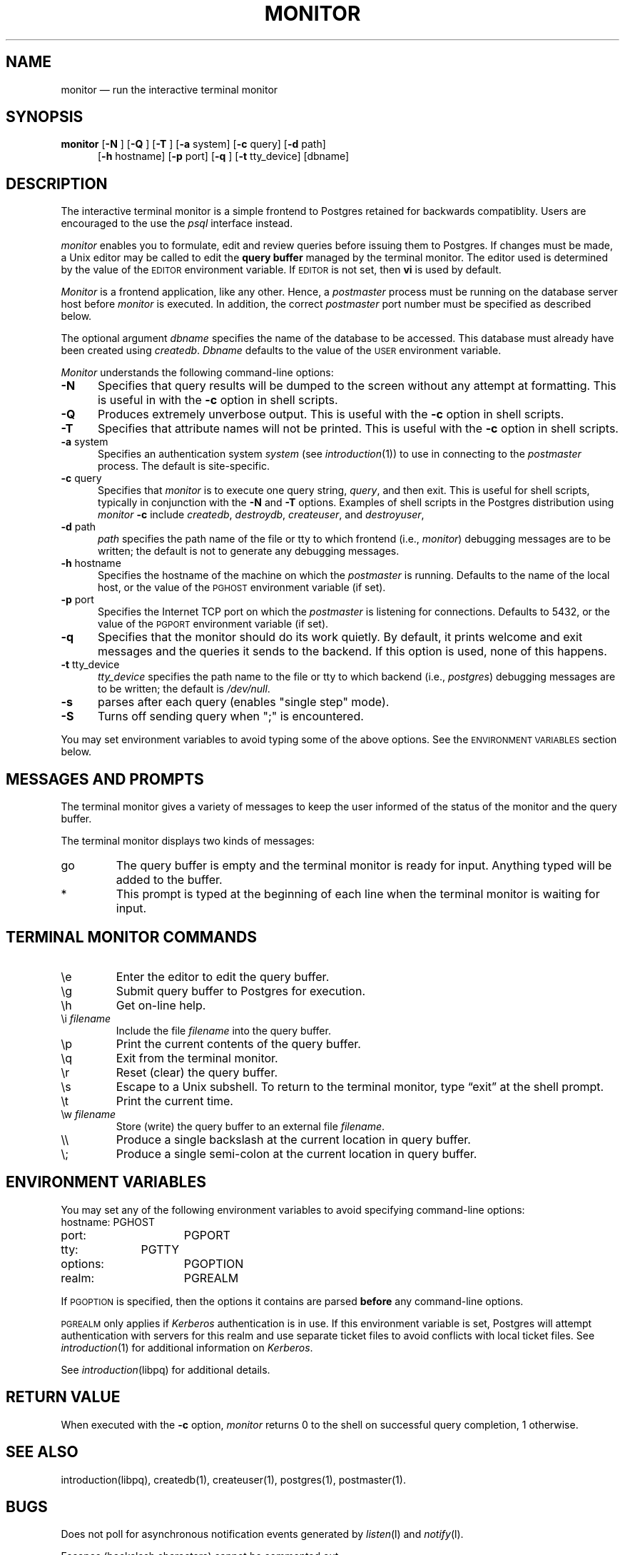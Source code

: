 .\" This is -*-nroff-*-
.\" XXX standard disclaimer belongs here....
.\" $Header: /cvsroot/pgsql/src/man/Attic/monitor.1,v 1.1.2.1 1996/12/11 00:31:46 momjian Exp $
.TH MONITOR UNIX 11/05/95 PostgreSQL PostgreSQL
.SH NAME
monitor \(em run the interactive terminal monitor
.SH SYNOPSIS
.BR monitor
[\c
.BR "-N"
]
[\c
.BR "-Q"
]
[\c
.BR "-T"
]
[\c
.BR "-a"
system]
[\c
.BR "-c"
query]
[\c
.BR "-d"
path]
.br
.in +5n
[\c
.BR "-h"
hostname]
[\c
.BR "-p"
port]
[\c
.BR "-q"
]
[\c
.BR "-t"
tty_device]
[dbname]
.in -5n
.SH DESCRIPTION
The interactive terminal monitor is a simple frontend to Postgres retained
for backwards compatiblity.   Users are encouraged to the use the
.IR "psql"
interface instead.
.PP
.IR "monitor"
enables you to formulate, edit and review queries before issuing them
to Postgres.  If changes must be made, a Unix editor may be called
to edit the
.BR "query buffer"
managed by the terminal monitor.  The editor used is determined by the
value of the
.SM EDITOR
environment variable.  If
.SM EDITOR
is not set, then
.BR "vi"
is used by default.
.PP
.IR "Monitor"
is a frontend application, like any other.  Hence, a
.IR "postmaster"
process must be running on the database server host before
.IR "monitor"
is executed.  In addition, the correct 
.IR "postmaster"
port number must be specified
as described below.
.PP
The optional argument
.IR dbname
specifies the name of the database to be accessed.  This database must
already have been created using 
.IR createdb .
.IR Dbname
defaults to the value of the
.SM USER
environment variable.
.PP
.IR "Monitor"
understands the following command-line options:
.TP 5n
.BR "-N"
Specifies that query results will be dumped to the screen without any
attempt at formatting.  This is useful in with the
.BR -c
option in shell scripts.
.TP
.BR "-Q"
Produces extremely unverbose output.
This is useful 
with the
.BR -c
option in shell scripts.
.TP
.BR "-T"
Specifies that attribute names will not be printed.
This is useful 
with the
.BR -c
option in shell scripts.
.TP
.BR "-a" " system"
Specifies an authentication system
.IR "system"
(see 
.IR introduction (1))
to use in connecting to the 
.IR postmaster
process.  The default is site-specific.
.TP
.BR "-c" " query"
Specifies that
.IR "monitor"
is to execute one query string,
.IR "query" ,
and then exit.  This is useful for shell scripts, typically in
conjunction with the
.BR -N
and
.BR -T
options.  Examples of shell scripts in the Postgres distribution using 
.IB "monitor" " -c"
include 
.IR createdb ,
.IR destroydb , 
.IR createuser , 
and
.IR destroyuser ,
.TP
.BR "-d" " path"
.IR path
specifies the path name of the file or tty to which frontend (i.e., 
.IR monitor )
debugging messages are to be written; the default is not to generate
any debugging messages.
.TP
.BR "-h" " hostname"
Specifies the hostname of the machine on which the 
.IR postmaster
is running.  Defaults to the name of the local host, or the value of
the
.SM PGHOST
environment variable (if set).
.TP
.BR "-p" " port"
Specifies the Internet TCP port on which the
.IR postmaster
is listening for connections.  Defaults to 5432, or the value of the
.SM PGPORT
environment variable (if set).
.TP
.BR "-q"
Specifies that the monitor should do its work quietly.  By default, it
prints welcome and exit messages and the queries it sends to the
backend.  If this option is used, none of this happens.
.TP
.BR "-t" " tty_device"
.IR "tty_device"
specifies the path name to the file or tty
to which backend (i.e., 
.IR postgres )
debugging messages are to be written; the default is 
.IR "/dev/null" .
.TP
.BR "-s"
parses after each query (enables "single step" mode).
.TP
.BR "-S"
Turns off sending query when ";" is encountered.
.PP
You may set environment variables to avoid typing some of the above
options.  See the 
.SM "ENVIRONMENT VARIABLES"
section below.
.SH "MESSAGES AND PROMPTS"
The terminal monitor gives a variety of messages to keep the user
informed of the status of the monitor and the query buffer.
.PP
The terminal monitor displays two kinds of messages:
.IP go
The query buffer is empty and the terminal monitor is ready for input.
Anything typed will be added to the buffer.
.IP *
This prompt is typed at the beginning of each line when the terminal
monitor is waiting for input.
.SH "TERMINAL MONITOR COMMANDS"
.IP \ee
Enter the editor to edit the query buffer.
.IP \eg
Submit query buffer to Postgres for execution.
.IP \eh
Get on-line help.
.IP "\ei \fIfilename\fR"
Include the file 
.IR filename
into the query buffer.
.IP \ep
Print the current contents of the query buffer.
.IP \eq
Exit from the terminal monitor.
.IP \er
Reset (clear) the query buffer.
.IP \es
Escape to a Unix subshell.  To return to the terminal monitor, type
\*(lqexit\*(rq at the shell prompt.
.IP \et
Print the current time.
.IP "\ew \fIfilename\fR"
Store (write) the query buffer to an external file
.IR filename .
.IP \e\e
Produce a single backslash at the current location in query buffer.
.IP \e;
Produce a single semi-colon at the current location in query buffer.
.SH "ENVIRONMENT VARIABLES"
You may set any of the following environment variables to avoid
specifying command-line options:
.nf
hostname:	PGHOST
port:		PGPORT
tty:		PGTTY
options:		PGOPTION
realm:		PGREALM
.fi
.PP
If 
.SM PGOPTION
is specified, then the options it contains are parsed
.BR before
any command-line options.
.PP
.SM PGREALM
only applies if 
.IR Kerberos
authentication is in use.  If this environment variable is set, Postgres
will attempt authentication with servers for this realm and use
separate ticket files to avoid conflicts with local ticket files.  See
.IR introduction (1)
for additional information on 
.IR Kerberos .
.PP
See 
.IR introduction (libpq)
for additional details.
.SH "RETURN VALUE"
When executed with the
.BR "-c"
option,
.IR monitor
returns 0 to the shell on successful query completion, 1 otherwise.
.SH "SEE ALSO"
introduction(libpq),
createdb(1),
createuser(1),
postgres(1),
postmaster(1).
.SH BUGS
Does not poll for asynchronous notification events generated by
.IR listen (l)
and 
.IR notify (l).
.PP
Escapes (backslash characters) cannot be commented out.
.SH "SEE ALSO"
psql(1)
